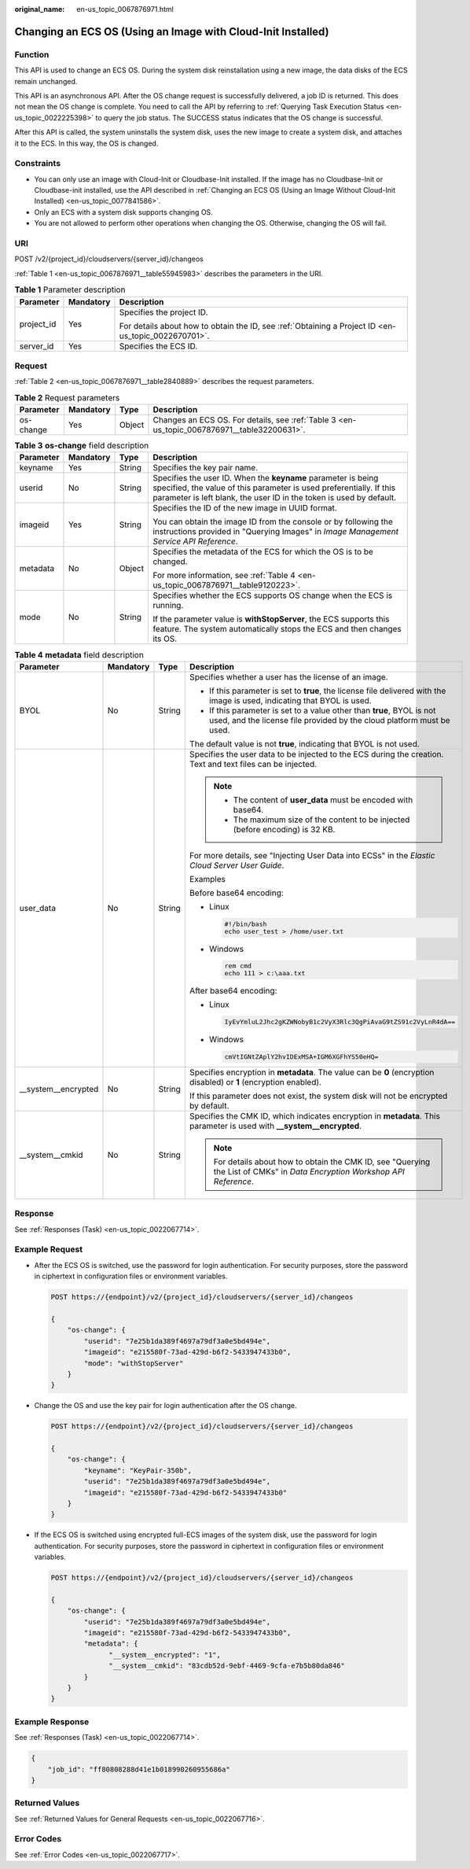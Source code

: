 :original_name: en-us_topic_0067876971.html

.. _en-us_topic_0067876971:

Changing an ECS OS (Using an Image with Cloud-Init Installed)
=============================================================

Function
--------

This API is used to change an ECS OS. During the system disk reinstallation using a new image, the data disks of the ECS remain unchanged.

This API is an asynchronous API. After the OS change request is successfully delivered, a job ID is returned. This does not mean the OS change is complete. You need to call the API by referring to :ref:`Querying Task Execution Status <en-us_topic_0022225398>` to query the job status. The SUCCESS status indicates that the OS change is successful.

After this API is called, the system uninstalls the system disk, uses the new image to create a system disk, and attaches it to the ECS. In this way, the OS is changed.

Constraints
-----------

-  You can only use an image with Cloud-Init or Cloudbase-Init installed. If the image has no Cloudbase-Init or Cloudbase-init installed, use the API described in :ref:`Changing an ECS OS (Using an Image Without Cloud-Init Installed) <en-us_topic_0077841586>`.
-  Only an ECS with a system disk supports changing OS.
-  You are not allowed to perform other operations when changing the OS. Otherwise, changing the OS will fail.

URI
---

POST /v2/{project_id}/cloudservers/{server_id}/changeos

:ref:`Table 1 <en-us_topic_0067876971__table55945983>` describes the parameters in the URI.

.. _en-us_topic_0067876971__table55945983:

.. table:: **Table 1** Parameter description

   +-----------------------+-----------------------+-----------------------------------------------------------------------------------------------------+
   | Parameter             | Mandatory             | Description                                                                                         |
   +=======================+=======================+=====================================================================================================+
   | project_id            | Yes                   | Specifies the project ID.                                                                           |
   |                       |                       |                                                                                                     |
   |                       |                       | For details about how to obtain the ID, see :ref:`Obtaining a Project ID <en-us_topic_0022670701>`. |
   +-----------------------+-----------------------+-----------------------------------------------------------------------------------------------------+
   | server_id             | Yes                   | Specifies the ECS ID.                                                                               |
   +-----------------------+-----------------------+-----------------------------------------------------------------------------------------------------+

Request
-------

:ref:`Table 2 <en-us_topic_0067876971__table2840889>` describes the request parameters.

.. _en-us_topic_0067876971__table2840889:

.. table:: **Table 2** Request parameters

   +-----------+-----------+--------+---------------------------------------------------------------------------------------------+
   | Parameter | Mandatory | Type   | Description                                                                                 |
   +===========+===========+========+=============================================================================================+
   | os-change | Yes       | Object | Changes an ECS OS. For details, see :ref:`Table 3 <en-us_topic_0067876971__table32200631>`. |
   +-----------+-----------+--------+---------------------------------------------------------------------------------------------+

.. _en-us_topic_0067876971__table32200631:

.. table:: **Table 3** **os-change** field description

   +-----------------+-----------------+-----------------+-------------------------------------------------------------------------------------------------------------------------------------------------------------------------------------------------------------+
   | Parameter       | Mandatory       | Type            | Description                                                                                                                                                                                                 |
   +=================+=================+=================+=============================================================================================================================================================================================================+
   | keyname         | Yes             | String          | Specifies the key pair name.                                                                                                                                                                                |
   +-----------------+-----------------+-----------------+-------------------------------------------------------------------------------------------------------------------------------------------------------------------------------------------------------------+
   | userid          | No              | String          | Specifies the user ID. When the **keyname** parameter is being specified, the value of this parameter is used preferentially. If this parameter is left blank, the user ID in the token is used by default. |
   +-----------------+-----------------+-----------------+-------------------------------------------------------------------------------------------------------------------------------------------------------------------------------------------------------------+
   | imageid         | Yes             | String          | Specifies the ID of the new image in UUID format.                                                                                                                                                           |
   |                 |                 |                 |                                                                                                                                                                                                             |
   |                 |                 |                 | You can obtain the image ID from the console or by following the instructions provided in "Querying Images" in *Image Management Service API Reference*.                                                    |
   +-----------------+-----------------+-----------------+-------------------------------------------------------------------------------------------------------------------------------------------------------------------------------------------------------------+
   | metadata        | No              | Object          | Specifies the metadata of the ECS for which the OS is to be changed.                                                                                                                                        |
   |                 |                 |                 |                                                                                                                                                                                                             |
   |                 |                 |                 | For more information, see :ref:`Table 4 <en-us_topic_0067876971__table9120223>`.                                                                                                                            |
   +-----------------+-----------------+-----------------+-------------------------------------------------------------------------------------------------------------------------------------------------------------------------------------------------------------+
   | mode            | No              | String          | Specifies whether the ECS supports OS change when the ECS is running.                                                                                                                                       |
   |                 |                 |                 |                                                                                                                                                                                                             |
   |                 |                 |                 | If the parameter value is **withStopServer**, the ECS supports this feature. The system automatically stops the ECS and then changes its OS.                                                                |
   +-----------------+-----------------+-----------------+-------------------------------------------------------------------------------------------------------------------------------------------------------------------------------------------------------------+

.. _en-us_topic_0067876971__table9120223:

.. table:: **Table 4** **metadata** field description

   +----------------------+-----------------+-----------------+-------------------------------------------------------------------------------------------------------------------------------------------------+
   | Parameter            | Mandatory       | Type            | Description                                                                                                                                     |
   +======================+=================+=================+=================================================================================================================================================+
   | BYOL                 | No              | String          | Specifies whether a user has the license of an image.                                                                                           |
   |                      |                 |                 |                                                                                                                                                 |
   |                      |                 |                 | -  If this parameter is set to **true**, the license file delivered with the image is used, indicating that BYOL is used.                       |
   |                      |                 |                 | -  If this parameter is set to a value other than **true**, BYOL is not used, and the license file provided by the cloud platform must be used. |
   |                      |                 |                 |                                                                                                                                                 |
   |                      |                 |                 | The default value is not **true**, indicating that BYOL is not used.                                                                            |
   +----------------------+-----------------+-----------------+-------------------------------------------------------------------------------------------------------------------------------------------------+
   | user_data            | No              | String          | Specifies the user data to be injected to the ECS during the creation. Text and text files can be injected.                                     |
   |                      |                 |                 |                                                                                                                                                 |
   |                      |                 |                 | .. note::                                                                                                                                       |
   |                      |                 |                 |                                                                                                                                                 |
   |                      |                 |                 |    -  The content of **user_data** must be encoded with base64.                                                                                 |
   |                      |                 |                 |    -  The maximum size of the content to be injected (before encoding) is 32 KB.                                                                |
   |                      |                 |                 |                                                                                                                                                 |
   |                      |                 |                 | For more details, see "Injecting User Data into ECSs" in the *Elastic Cloud Server User Guide*.                                                 |
   |                      |                 |                 |                                                                                                                                                 |
   |                      |                 |                 | Examples                                                                                                                                        |
   |                      |                 |                 |                                                                                                                                                 |
   |                      |                 |                 | Before base64 encoding:                                                                                                                         |
   |                      |                 |                 |                                                                                                                                                 |
   |                      |                 |                 | -  Linux                                                                                                                                        |
   |                      |                 |                 |                                                                                                                                                 |
   |                      |                 |                 |    .. code-block::                                                                                                                              |
   |                      |                 |                 |                                                                                                                                                 |
   |                      |                 |                 |       #!/bin/bash                                                                                                                               |
   |                      |                 |                 |       echo user_test > /home/user.txt                                                                                                           |
   |                      |                 |                 |                                                                                                                                                 |
   |                      |                 |                 | -  Windows                                                                                                                                      |
   |                      |                 |                 |                                                                                                                                                 |
   |                      |                 |                 |    .. code-block::                                                                                                                              |
   |                      |                 |                 |                                                                                                                                                 |
   |                      |                 |                 |       rem cmd                                                                                                                                   |
   |                      |                 |                 |       echo 111 > c:\aaa.txt                                                                                                                     |
   |                      |                 |                 |                                                                                                                                                 |
   |                      |                 |                 | After base64 encoding:                                                                                                                          |
   |                      |                 |                 |                                                                                                                                                 |
   |                      |                 |                 | -  Linux                                                                                                                                        |
   |                      |                 |                 |                                                                                                                                                 |
   |                      |                 |                 |    .. code-block::                                                                                                                              |
   |                      |                 |                 |                                                                                                                                                 |
   |                      |                 |                 |       IyEvYmluL2Jhc2gKZWNobyB1c2VyX3Rlc3QgPiAvaG9tZS91c2VyLnR4dA==                                                                              |
   |                      |                 |                 |                                                                                                                                                 |
   |                      |                 |                 | -  Windows                                                                                                                                      |
   |                      |                 |                 |                                                                                                                                                 |
   |                      |                 |                 |    .. code-block::                                                                                                                              |
   |                      |                 |                 |                                                                                                                                                 |
   |                      |                 |                 |       cmVtIGNtZAplY2hvIDExMSA+IGM6XGFhYS50eHQ=                                                                                                  |
   +----------------------+-----------------+-----------------+-------------------------------------------------------------------------------------------------------------------------------------------------+
   | \__system__encrypted | No              | String          | Specifies encryption in **metadata**. The value can be **0** (encryption disabled) or **1** (encryption enabled).                               |
   |                      |                 |                 |                                                                                                                                                 |
   |                      |                 |                 | If this parameter does not exist, the system disk will not be encrypted by default.                                                             |
   +----------------------+-----------------+-----------------+-------------------------------------------------------------------------------------------------------------------------------------------------+
   | \__system__cmkid     | No              | String          | Specifies the CMK ID, which indicates encryption in **metadata**. This parameter is used with **\__system__encrypted**.                         |
   |                      |                 |                 |                                                                                                                                                 |
   |                      |                 |                 | .. note::                                                                                                                                       |
   |                      |                 |                 |                                                                                                                                                 |
   |                      |                 |                 |    For details about how to obtain the CMK ID, see "Querying the List of CMKs" in *Data Encryption Workshop API Reference*.                     |
   +----------------------+-----------------+-----------------+-------------------------------------------------------------------------------------------------------------------------------------------------+

Response
--------

See :ref:`Responses (Task) <en-us_topic_0022067714>`.

Example Request
---------------

-  After the ECS OS is switched, use the password for login authentication. For security purposes, store the password in ciphertext in configuration files or environment variables.

   .. code-block:: text

      POST https://{endpoint}/v2/{project_id}/cloudservers/{server_id}/changeos

      {
          "os-change": {
              "userid": "7e25b1da389f4697a79df3a0e5bd494e",
              "imageid": "e215580f-73ad-429d-b6f2-5433947433b0",
              "mode": "withStopServer"
          }
      }

-  Change the OS and use the key pair for login authentication after the OS change.

   .. code-block:: text

      POST https://{endpoint}/v2/{project_id}/cloudservers/{server_id}/changeos

      {
          "os-change": {
              "keyname": "KeyPair-350b",
              "userid": "7e25b1da389f4697a79df3a0e5bd494e",
              "imageid": "e215580f-73ad-429d-b6f2-5433947433b0"
          }
      }

-  If the ECS OS is switched using encrypted full-ECS images of the system disk, use the password for login authentication. For security purposes, store the password in ciphertext in configuration files or environment variables.

   .. code-block:: text

      POST https://{endpoint}/v2/{project_id}/cloudservers/{server_id}/changeos

      {
          "os-change": {
              "userid": "7e25b1da389f4697a79df3a0e5bd494e",
              "imageid": "e215580f-73ad-429d-b6f2-5433947433b0",
              "metadata": {
                    "__system__encrypted": "1",
                    "__system__cmkid": "83cdb52d-9ebf-4469-9cfa-e7b5b80da846"
              }
          }
      }

Example Response
----------------

See :ref:`Responses (Task) <en-us_topic_0022067714>`.

.. code-block::

   {
       "job_id": "ff80808288d41e1b018990260955686a"
   }

Returned Values
---------------

See :ref:`Returned Values for General Requests <en-us_topic_0022067716>`.

Error Codes
-----------

See :ref:`Error Codes <en-us_topic_0022067717>`.
